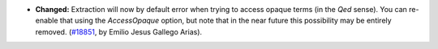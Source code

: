- **Changed:**
  Extraction will now by default error when trying to access opaque
  terms (in the `Qed` sense). You can re-enable that using the
  `AccessOpaque` option, but note that in the near future this
  possibility may be entirely removed.
  (`#18851 <https://github.com/coq/coq/pull/18851>`_, by Emilio
  Jesus Gallego Arias).
